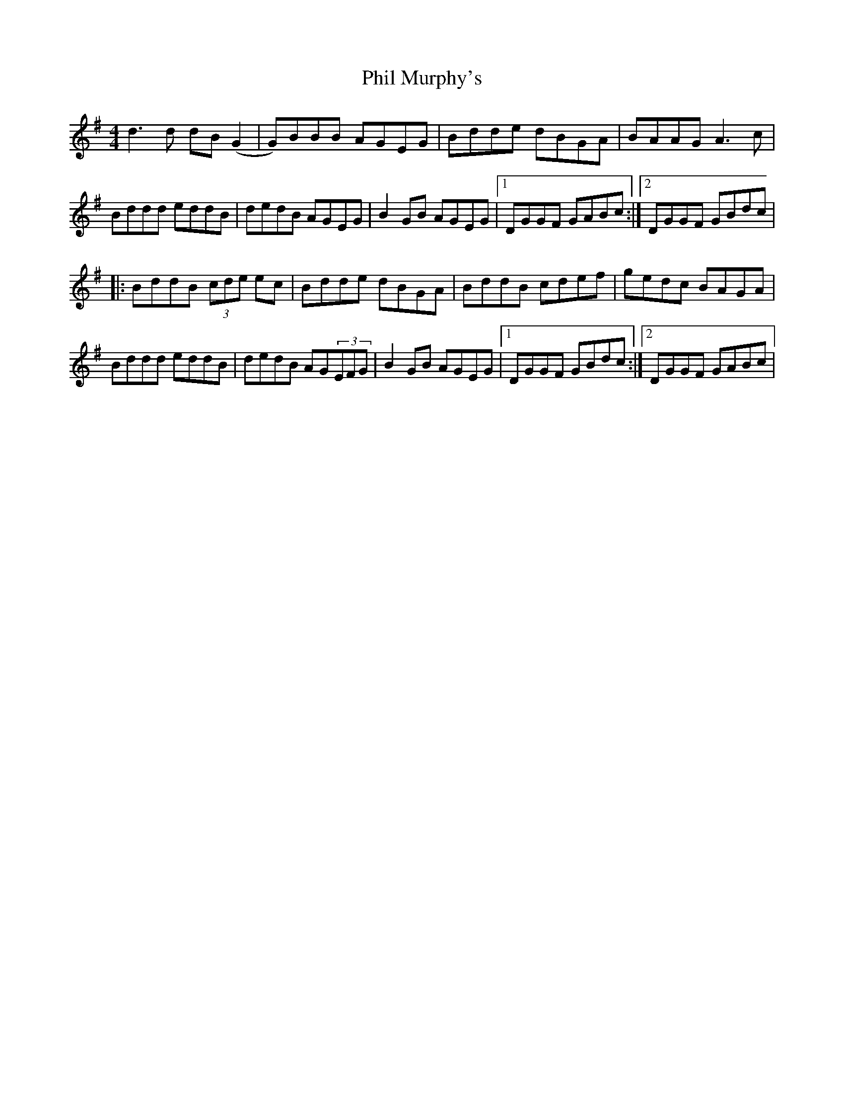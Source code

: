 X:27
T:Phil Murphy's
S:Altan - The Blue Idol Track 6
M:4/4
F:http://blackrosetheband.googlepages.com/ABCTUNES.ABC May 2009
R:reel
K:G
d3d dB(G2 | G)BBB AGEG | Bdde dBGA | BAAG A3c |
Bddd eddB | dedB AGEG | B2GB AGEG |1 DGGF GABc :|2 DGGF GBdc|
|:BddB (3cde ec | Bdde dBGA | BddB cdef | gedc BAGA |
Bddd eddB | dedB AG(3EFG | B2GB AGEG |1 DGGF GBdc :|2 DGGF GABc |
